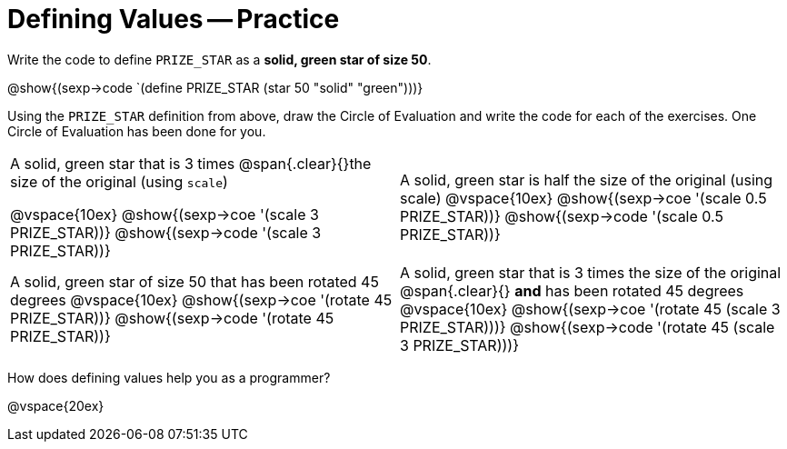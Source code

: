 = Defining Values -- Practice


Write the code to define `PRIZE_STAR` as a *solid, green star of size 50*.

@show{(sexp->code `(define PRIZE_STAR (star 50 "solid" "green")))}

Using the `PRIZE_STAR` definition from above, draw the Circle of Evaluation and write the code for each of the exercises. One Circle of Evaluation has been done for you.


[cols="^1a,^1a", stripes="none"]
|===
|A solid, green star that is 3 times 
@span{.clear}{}the size of the original (using `scale`)
--
@vspace{10ex}
@show{(sexp->coe  '(scale 3 PRIZE_STAR))}
@show{(sexp->code '(scale 3 PRIZE_STAR))}
--
|A solid, green star is half the size of the
original (using scale)
@vspace{10ex}
@show{(sexp->coe  '(scale 0.5 PRIZE_STAR))}
@show{(sexp->code '(scale 0.5 PRIZE_STAR))}

|A solid, green star of size 50 that has
been rotated 45 degrees
@vspace{10ex}
@show{(sexp->coe  '(rotate 45 PRIZE_STAR))}
@show{(sexp->code '(rotate 45 PRIZE_STAR))}

|A solid, green star that is 3 times the size of the original
@span{.clear}{} *and* has been rotated 45 degrees
@vspace{10ex}
@show{(sexp->coe  '(rotate 45 (scale 3 PRIZE_STAR)))}
@show{(sexp->code '(rotate 45 (scale 3 PRIZE_STAR)))}

|===

How does defining values help you as a programmer?

@vspace{20ex}

